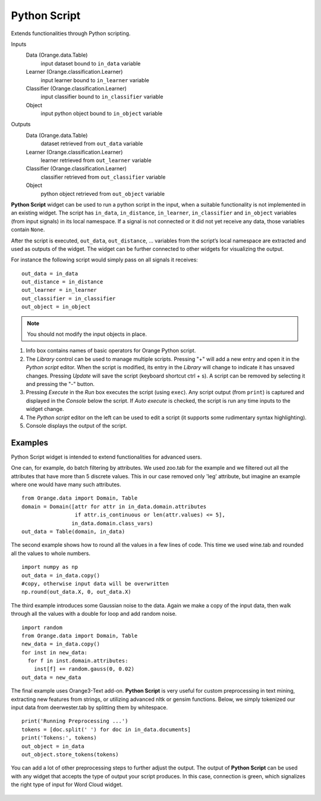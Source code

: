 Python Script
=============

Extends functionalities through Python scripting.

Inputs
    Data (Orange.data.Table)
        input dataset bound to ``in_data`` variable
    Learner (Orange.classification.Learner)
        input learner bound to ``in_learner`` variable
    Classifier (Orange.classification.Learner)
        input classifier bound to ``in_classifier`` variable
    Object
        input python object bound to ``in_object`` variable

Outputs
    Data (Orange.data.Table)
        dataset retrieved from ``out_data`` variable
    Learner (Orange.classification.Learner)
        learner retrieved from ``out_learner`` variable
    Classifier (Orange.classification.Learner)
        classifier retrieved from ``out_classifier`` variable
    Object
        python object retrieved from ``out_object`` variable


**Python Script** widget can be used to run a python script in the
input, when a suitable functionality is not implemented in an existing
widget. The script has ``in_data``, ``in_distance``, ``in_learner``,
``in_classifier`` and ``in_object`` variables (from input signals) in
its local namespace. If a signal is not connected or it did not yet
receive any data, those variables contain ``None``.

After the script is executed, ``out_data``, ``out_distance``, …
variables from the script’s local namespace are extracted and used as
outputs of the widget. The widget can be further connected to other
widgets for visualizing the output.

For instance the following script would simply pass on all signals it
receives:

::

    out_data = in_data
    out_distance = in_distance
    out_learner = in_learner
    out_classifier = in_classifier
    out_object = in_object


.. note::

    You should not modify the input objects in place.

.. figure:: images/PythonScript-stamped.png

1. Info box contains names of basic operators for Orange Python script.
2. The *Library* control can be used to manage multiple scripts.
   Pressing "+" will add a new entry and open it in the *Python script*
   editor. When the script is modified, its entry in the *Library* will
   change to indicate it has unsaved changes. Pressing *Update* will
   save the script (keyboard shortcut ctrl + s). A script can be removed
   by selecting it and pressing the "-" button.
3. Pressing *Execute* in the *Run* box executes the script (using
   ``exec``). Any script output (from ``print``) is captured and
   displayed in the *Console* below the script. If *Auto execute* is
   checked, the script is run any time inputs to the widget change.
4. The *Python script* editor on the left can be used to edit a script
   (it supports some rudimentary syntax highlighting).
5. Console displays the output of the script.

Examples
--------

Python Script widget is intended to extend functionalities for advanced users. 

One can, for example, do batch filtering by attributes. We used zoo.tab for the example
and we filtered out all the attributes that have more than 5 discrete values. This in 
our case removed only 'leg' attribute, but imagine an example where one would have
many such attributes.

::

    from Orange.data import Domain, Table
    domain = Domain([attr for attr in in_data.domain.attributes
                     if attr.is_continuous or len(attr.values) <= 5],
                    in_data.domain.class_vars)
    out_data = Table(domain, in_data)

.. figure:: images/PythonScript-filtering.png


The second example shows how to round all the values in a few lines of code. This time
we used wine.tab and rounded all the values to whole numbers.

::

    import numpy as np
    out_data = in_data.copy()
    #copy, otherwise input data will be overwritten
    np.round(out_data.X, 0, out_data.X)

.. figure:: images/PythonScript-round.png


The third example introduces some Gaussian noise to the data. Again we make a copy of the input data, then walk through all the values with a double for loop and add random noise.

::

    import random
    from Orange.data import Domain, Table
    new_data = in_data.copy()
    for inst in new_data:
      for f in inst.domain.attributes:
        inst[f] += random.gauss(0, 0.02)
    out_data = new_data


.. figure:: images/PythonScript-gauss.png

The final example uses Orange3-Text add-on. **Python Script** is very useful for 
custom preprocessing in text mining, extracting new features from strings, or utilizing
advanced nltk or gensim functions. Below, we simply tokenized our input data from deerwester.tab by
splitting them by whitespace.

::

    print('Running Preprocessing ...')
    tokens = [doc.split(' ') for doc in in_data.documents]
    print('Tokens:', tokens)
    out_object = in_data
    out_object.store_tokens(tokens)


You can add a lot of other preprocessing steps to further adjust the output. The output of **Python Script** can be used with any widget that accepts the type of output your script produces. In this case, connection is green, which signalizes the right type of input for Word Cloud widget.

.. figure:: images/PythonScript-Example3.png
